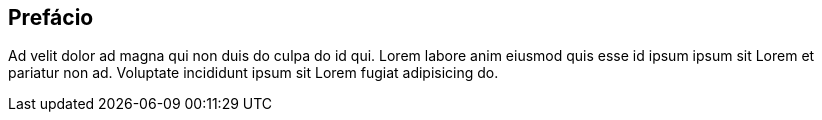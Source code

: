 == Prefácio

Ad velit dolor ad magna qui non duis do culpa do id qui. Lorem labore anim eiusmod quis esse id ipsum ipsum sit Lorem et pariatur non ad. Voluptate incididunt ipsum sit Lorem fugiat adipisicing do.